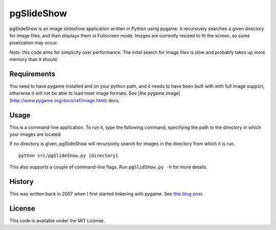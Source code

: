 pgSlideShow
===========

pgSlideShow is an image slideshow application written in Python using pygame.
It recursively searches a given directory for image files, and then displays
them in Fullscreen mode. Images are currently resized to fit the screen,
so some pixelization may occur.

*Note*: this code aims for simplicity over performance. The inital search for
image files is slow and probably takes up more memory than it should.


Requirements
------------

You need to have pygame installed and on your python path, and it needs to have
been built with with full image support, otherwise it will not be able to load
most image formats. See [the pygame.image](http://www.pygame.org/docs/ref/image.html) docs.

Usage
-----

This is a command-line application. To run it, type the following command,
specifying the path to the directory in which your images are located.

If no directory is given, pgSlideShow will recursively search for images in
the directory from which it is run.

::

    python src/pgSlideShow.py [directory]


This also supports a couple of command-line flags. Run ``pgSlidShow.py -h`` for
more details.


History
-------

This was written back in 2007 when I first started tinkering with pygame. See
`this blog post <https://bradmontgomery.net/blog/2007/10/31/announcing-pgslideshow/>`_.

License
-------

This code is available under the MIT License.
